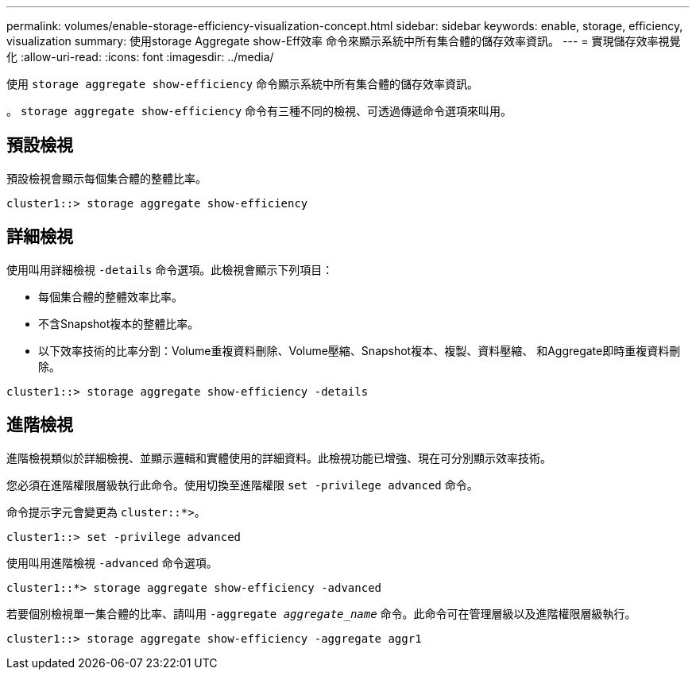 ---
permalink: volumes/enable-storage-efficiency-visualization-concept.html 
sidebar: sidebar 
keywords: enable, storage, efficiency, visualization 
summary: 使用storage Aggregate show-Eff效率 命令來顯示系統中所有集合體的儲存效率資訊。 
---
= 實現儲存效率視覺化
:allow-uri-read: 
:icons: font
:imagesdir: ../media/


[role="lead"]
使用 `storage aggregate show-efficiency` 命令顯示系統中所有集合體的儲存效率資訊。

。 `storage aggregate show-efficiency` 命令有三種不同的檢視、可透過傳遞命令選項來叫用。



== 預設檢視

預設檢視會顯示每個集合體的整體比率。

`cluster1::> storage aggregate show-efficiency`



== 詳細檢視

使用叫用詳細檢視 `-details` 命令選項。此檢視會顯示下列項目：

* 每個集合體的整體效率比率。
* 不含Snapshot複本的整體比率。
* 以下效率技術的比率分割：Volume重複資料刪除、Volume壓縮、Snapshot複本、複製、資料壓縮、 和Aggregate即時重複資料刪除。


`cluster1::> storage aggregate show-efficiency -details`



== 進階檢視

進階檢視類似於詳細檢視、並顯示邏輯和實體使用的詳細資料。此檢視功能已增強、現在可分別顯示效率技術。

您必須在進階權限層級執行此命令。使用切換至進階權限 `set -privilege advanced` 命令。

命令提示字元會變更為 `cluster::*>`。

`cluster1::> set -privilege advanced`

使用叫用進階檢視 `-advanced` 命令選項。

`cluster1::*> storage aggregate show-efficiency -advanced`

若要個別檢視單一集合體的比率、請叫用 `-aggregate _aggregate_name_` 命令。此命令可在管理層級以及進階權限層級執行。

`cluster1::> storage aggregate show-efficiency -aggregate aggr1`
